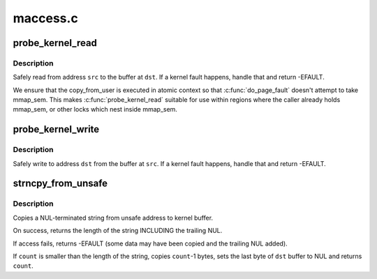 .. -*- coding: utf-8; mode: rst -*-

=========
maccess.c
=========


.. _`probe_kernel_read`:

probe_kernel_read
=================

.. c:function:: long probe_kernel_read (void *dst, const void *src, size_t size)

    :param void \*dst:
        pointer to the buffer that shall take the data

    :param const void \*src:
        address to read from

    :param size_t size:
        size of the data chunk



.. _`probe_kernel_read.description`:

Description
-----------

Safely read from address ``src`` to the buffer at ``dst``\ .  If a kernel fault
happens, handle that and return -EFAULT.

We ensure that the copy_from_user is executed in atomic context so that
:c:func:`do_page_fault` doesn't attempt to take mmap_sem.  This makes
:c:func:`probe_kernel_read` suitable for use within regions where the caller
already holds mmap_sem, or other locks which nest inside mmap_sem.



.. _`probe_kernel_write`:

probe_kernel_write
==================

.. c:function:: long probe_kernel_write (void *dst, const void *src, size_t size)

    :param void \*dst:
        address to write to

    :param const void \*src:
        pointer to the data that shall be written

    :param size_t size:
        size of the data chunk



.. _`probe_kernel_write.description`:

Description
-----------

Safely write to address ``dst`` from the buffer at ``src``\ .  If a kernel fault
happens, handle that and return -EFAULT.



.. _`strncpy_from_unsafe`:

strncpy_from_unsafe
===================

.. c:function:: long strncpy_from_unsafe (char *dst, const void *unsafe_addr, long count)

    Copy a NUL terminated string from unsafe address.

    :param char \*dst:
        Destination address, in kernel space.  This buffer must be at
        least ``count`` bytes long.

    :param const void \*unsafe_addr:

        *undescribed*

    :param long count:
        Maximum number of bytes to copy, including the trailing NUL.



.. _`strncpy_from_unsafe.description`:

Description
-----------

Copies a NUL-terminated string from unsafe address to kernel buffer.

On success, returns the length of the string INCLUDING the trailing NUL.

If access fails, returns -EFAULT (some data may have been copied
and the trailing NUL added).

If ``count`` is smaller than the length of the string, copies ``count``\ -1 bytes,
sets the last byte of ``dst`` buffer to NUL and returns ``count``\ .

